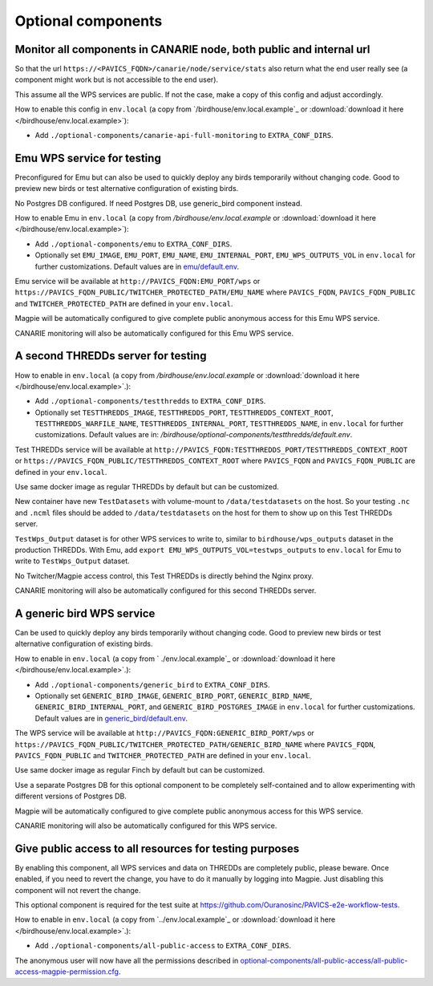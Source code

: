 Optional components
===================

Monitor all components in CANARIE node, both public and internal url
--------------------------------------------------------------------

So that the url ``https://<PAVICS_FQDN>/canarie/node/service/stats`` also return
what the end user really see (a component might work but is not accessible to
the end user).

This assume all the WPS services are public.  If not the case, make a copy of
this config and adjust accordingly.

How to enable this config in ``env.local`` (a copy from `/birdhouse/env.local.example`_ or :download:`download it here </birdhouse/env.local.example>`):


* Add ``./optional-components/canarie-api-full-monitoring`` to ``EXTRA_CONF_DIRS``.

Emu WPS service for testing
---------------------------

Preconfigured for Emu but can also be used to quickly deploy any birds
temporarily without changing code.  Good to preview new birds or test
alternative configuration of existing birds.

No Postgres DB configured.  If need Postgres DB, use generic_bird component
instead.

How to enable Emu in ``env.local`` (a copy from `/birdhouse/env.local.example` or :download:`download it here </birdhouse/env.local.example>`):


* Add ``./optional-components/emu`` to ``EXTRA_CONF_DIRS``.
* Optionally set ``EMU_IMAGE``, ``EMU_PORT``,
  ``EMU_NAME``, ``EMU_INTERNAL_PORT``,
  ``EMU_WPS_OUTPUTS_VOL`` in ``env.local`` for further customizations.
  Default values are in `emu/default.env <emu/default.env>`_.

Emu service will be available at ``http://PAVICS_FQDN:EMU_PORT/wps`` or
``https://PAVICS_FQDN_PUBLIC/TWITCHER_PROTECTED_PATH/EMU_NAME`` where
``PAVICS_FQDN``\ , ``PAVICS_FQDN_PUBLIC`` and ``TWITCHER_PROTECTED_PATH`` are defined
in your ``env.local``.

Magpie will be automatically configured to give complete public anonymous
access for this Emu WPS service.

CANARIE monitoring will also be automatically configured for this Emu WPS
service.

A second THREDDs server for testing
-----------------------------------

How to enable in ``env.local`` (a copy from `/birdhouse/env.local.example` or :download:`download it here </birdhouse/env.local.example>`.):


* 
  Add ``./optional-components/testthredds`` to ``EXTRA_CONF_DIRS``.

* 
  Optionally set ``TESTTHREDDS_IMAGE``\ , ``TESTTHREDDS_PORT``\ ,
  ``TESTTHREDDS_CONTEXT_ROOT``\ , ``TESTTHREDDS_WARFILE_NAME``\ ,
  ``TESTTHREDDS_INTERNAL_PORT``\ , ``TESTTHREDDS_NAME``\ ,  in ``env.local`` for further
  customizations.  Default values are in: `/birdhouse/optional-components/testthredds/default.env`.

Test THREDDs service will be available at
``http://PAVICS_FQDN:TESTTHREDDS_PORT/TESTTHREDDS_CONTEXT_ROOT`` or
``https://PAVICS_FQDN_PUBLIC/TESTTHREDDS_CONTEXT_ROOT`` where ``PAVICS_FQDN`` and
``PAVICS_FQDN_PUBLIC`` are defined in your ``env.local``.

Use same docker image as regular THREDDs by default but can be customized.

New container have new ``TestDatasets`` with volume-mount to ``/data/testdatasets``
on the host.  So your testing ``.nc`` and ``.ncml`` files should be added to
``/data/testdatasets`` on the host for them to show up on this Test THREDDs
server.

``TestWps_Output`` dataset is for other WPS services to write to, similar to
``birdhouse/wps_outputs`` dataset in the production THREDDs.  With Emu, add
``export EMU_WPS_OUTPUTS_VOL=testwps_outputs`` to ``env.local`` for Emu to write to
``TestWps_Output`` dataset.

No Twitcher/Magpie access control, this Test THREDDs is directly behind the
Nginx proxy.

CANARIE monitoring will also be automatically configured for this second
THREDDs server.

A generic bird WPS service
--------------------------

Can be used to quickly deploy any birds temporarily without changing code.
Good to preview new birds or test alternative configuration of existing birds.

How to enable in ``env.local`` (a copy from ` ./env.local.example`_ or :download:`download it here </birdhouse/env.local.example>`.):


* 
  Add ``./optional-components/generic_bird`` to ``EXTRA_CONF_DIRS``.

* 
  Optionally set ``GENERIC_BIRD_IMAGE``, ``GENERIC_BIRD_PORT``,
  ``GENERIC_BIRD_NAME``, ``GENERIC_BIRD_INTERNAL_PORT``, and
  ``GENERIC_BIRD_POSTGRES_IMAGE`` in ``env.local`` for further customizations.
  Default values are in `generic_bird/default.env <generic_bird/default.env>`_.

The WPS service will be available at ``http://PAVICS_FQDN:GENERIC_BIRD_PORT/wps``
or ``https://PAVICS_FQDN_PUBLIC/TWITCHER_PROTECTED_PATH/GENERIC_BIRD_NAME`` where
``PAVICS_FQDN``\ , ``PAVICS_FQDN_PUBLIC`` and ``TWITCHER_PROTECTED_PATH`` are defined
in your ``env.local``.

Use same docker image as regular Finch by default but can be customized.

Use a separate Postgres DB for this optional component to be completely
self-contained and to allow experimenting with different versions of Postgres
DB.

Magpie will be automatically configured to give complete public anonymous
access for this WPS service.

CANARIE monitoring will also be automatically configured for this WPS service.

Give public access to all resources for testing purposes
--------------------------------------------------------

By enabling this component, all WPS services and data on THREDDs are completely public, please beware.
Once enabled, if you need to revert the change, you have to do it manually by logging into Magpie. 
Just disabling this component will not revert the change.

This optional component is required for the test suite at
https://github.com/Ouranosinc/PAVICS-e2e-workflow-tests.

How to enable in ``env.local`` (a copy from `../env.local.example`_ or :download:`download it here </birdhouse/env.local.example>`.):


* Add ``./optional-components/all-public-access`` to ``EXTRA_CONF_DIRS``.

The anonymous user will now have all the permissions described in `optional-components/all-public-access/all-public-access-magpie-permission.cfg <all-public-access/all-public-access-magpie-permission.cfg>`_.
